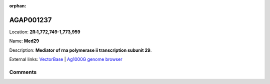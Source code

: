 :orphan:



AGAP001237
==========

Location: **2R:1,772,749-1,773,959**

Name: **Med29**

Description: **Mediator of rna polymerase ii transcription subunit 29**.

External links:
`VectorBase <https://www.vectorbase.org/Anopheles_gambiae/Gene/Summary?g=AGAP001237>`_ |
`Ag1000G genome browser <https://www.malariagen.net/apps/ag1000g/phase1-AR3/index.html?genome_region=2R:1772749-1773959#genomebrowser>`_





Comments
--------


.. raw:: html

    <div id="disqus_thread"></div>
    <script>
    
    var disqus_config = function () {
        this.page.identifier = '/gene/{{ gene.id }}';
    };
    
    (function() { // DON'T EDIT BELOW THIS LINE
    var d = document, s = d.createElement('script');
    s.src = 'https://agam-selection-atlas.disqus.com/embed.js';
    s.setAttribute('data-timestamp', +new Date());
    (d.head || d.body).appendChild(s);
    })();
    </script>
    <noscript>Please enable JavaScript to view the <a href="https://disqus.com/?ref_noscript">comments.</a></noscript>



